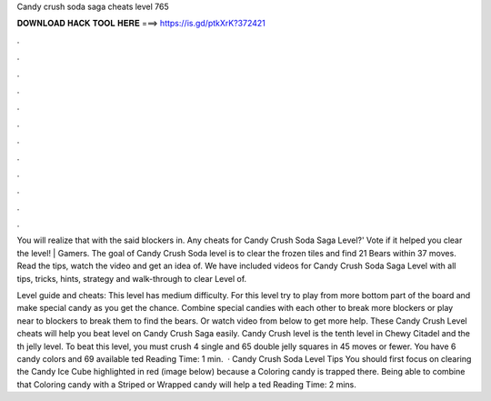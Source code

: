 Candy crush soda saga cheats level 765



𝐃𝐎𝐖𝐍𝐋𝐎𝐀𝐃 𝐇𝐀𝐂𝐊 𝐓𝐎𝐎𝐋 𝐇𝐄𝐑𝐄 ===> https://is.gd/ptkXrK?372421



.



.



.



.



.



.



.



.



.



.



.



.

You will realize that with the said blockers in. Any cheats for Candy Crush Soda Saga Level?' Vote if it helped you clear the level! | Gamers. The goal of Candy Crush Soda level is to clear the frozen tiles and find 21 Bears within 37 moves. Read the tips, watch the video and get an idea of. We have included videos for Candy Crush Soda Saga Level with all tips, tricks, hints, strategy and walk-through to clear Level of.

Level guide and cheats: This level has medium difficulty. For this level try to play from more bottom part of the board and make special candy as you get the chance. Combine special candies with each other to break more blockers or play near to blockers to break them to find the bears. Or watch video from below to get more help. These Candy Crush Level cheats will help you beat level on Candy Crush Saga easily. Candy Crush level is the tenth level in Chewy Citadel and the th jelly level. To beat this level, you must crush 4 single and 65 double jelly squares in 45 moves or fewer. You have 6 candy colors and 69 available ted Reading Time: 1 min.  · Candy Crush Soda Level Tips You should first focus on clearing the Candy Ice Cube highlighted in red (image below) because a Coloring candy is trapped there. Being able to combine that Coloring candy with a Striped or Wrapped candy will help a ted Reading Time: 2 mins.
